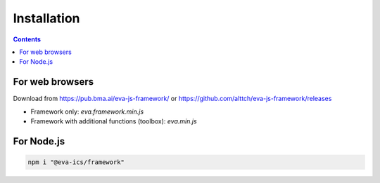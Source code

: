 Installation
************

.. contents::

For web browsers
================

Download from https://pub.bma.ai/eva-js-framework/ or
https://github.com/alttch/eva-js-framework/releases

* Framework only: *eva.framework.min.js*

* Framework with additional functions (toolbox): *eva.min.js*

For Node.js
===========

.. code:: shell

  npm i "@eva-ics/framework"

